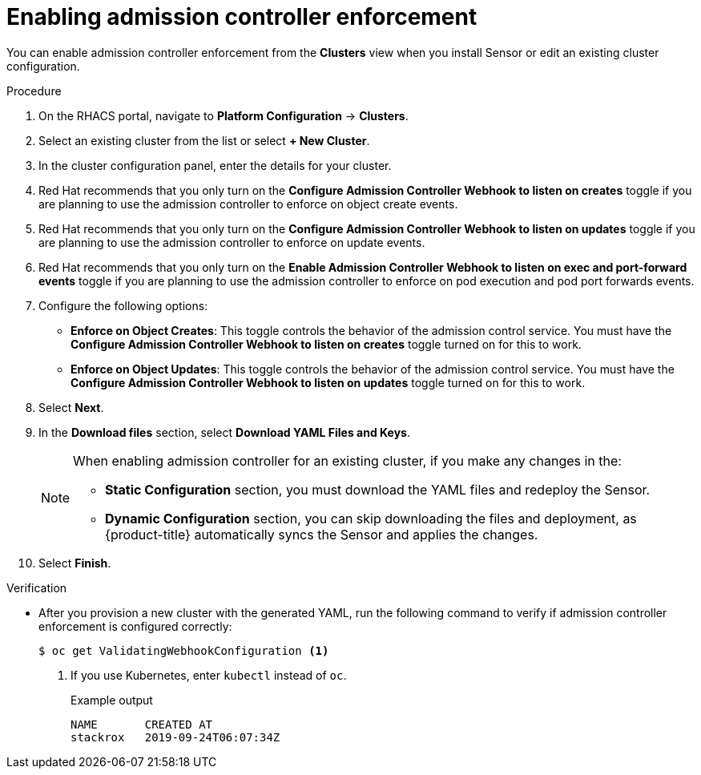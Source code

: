 // Module included in the following assemblies:
//
// * operating/use-admission-controller-enforcement.adoc
:_module-type: PROCEDURE
[id="enable-admission-controller-enforcement_{context}"]
= Enabling admission controller enforcement

[role="_abstract"]
You can enable admission controller enforcement from the *Clusters* view when you install Sensor or edit an existing cluster configuration.

.Procedure
. On the RHACS portal, navigate to *Platform Configuration* -> *Clusters*.
. Select an existing cluster from the list or select *+ New Cluster*.
. In the cluster configuration panel, enter the details for your cluster.
. Red Hat recommends that you only turn on the *Configure Admission Controller Webhook to listen on creates* toggle if you are planning to use the admission controller to enforce on object create events.
. Red Hat recommends that you only turn on the *Configure Admission Controller Webhook to listen on updates* toggle if you are planning to use the admission controller to enforce on update events.
. Red Hat recommends that you only turn on the *Enable Admission Controller Webhook to listen on exec and port-forward events* toggle if you are planning to use the admission controller to enforce on pod execution and pod port forwards events.
. Configure the following options:
** *Enforce on Object Creates*: This toggle controls the behavior of the admission control service.
You must have the *Configure Admission Controller Webhook to listen on creates* toggle turned on for this to work.
** *Enforce on Object Updates*: This toggle controls the behavior of the admission control service.
You must have the *Configure Admission Controller Webhook to listen on updates* toggle turned on for this to work.
. Select *Next*.
. In the *Download files* section, select *Download YAML Files and Keys*.
+
[NOTE]
====
When enabling admission controller for an existing cluster, if you make any changes in the:

* *Static Configuration* section, you must download the YAML files and redeploy the Sensor.
* *Dynamic Configuration* section, you can skip downloading the files and deployment, as {product-title} automatically syncs the Sensor and applies the changes.
====
. Select *Finish*.

.Verification
* After you provision a new cluster with the generated YAML, run the following command to verify if admission controller enforcement is configured correctly:
+
[source,terminal]
----
$ oc get ValidatingWebhookConfiguration <1>
----
<1> If you use Kubernetes, enter `kubectl` instead of `oc`.
+
.Example output
[source,terminal]
----
NAME       CREATED AT
stackrox   2019-09-24T06:07:34Z
----
